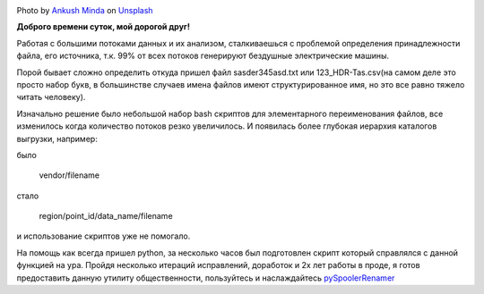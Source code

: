 .. title: pySpoolerRenamer — или как переименовывать поток файлов
.. slug: pyspoolerrenamer
.. date: 2020-03-03 12:00:00 UTC+03:00
.. tags: flow, python, linux
.. category: big data
.. link:
.. description:
.. type: text
.. author: Sergey <DerNitro> Utkin
.. previewimage: /images/posts/pyspoolerrenamer/ankush-minda-7KKQG0eB_TI-unsplash.jpg


.. _Ankush Minda: https://unsplash.com/@an_ku_sh?utm_source=unsplash&amp;utm_medium=referral&amp;utm_content=creditCopyText
.. _Unsplash: https://unsplash.com/s/photos/train?utm_source=unsplash&amp;utm_medium=referral&amp;utm_content=creditCopyText
.. _pySpoolerRenamer: https://github.com/DerNitro/pySpoolerRenamer

.. |PostImage| image:: /images/posts/pyspoolerrenamer/ankush-minda-7KKQG0eB_TI-unsplash.jpg
    :width: 40%
    :target: `Ankush Minda`_

.. |PostImageTitle| replace:: Photo by `Ankush Minda`_ on Unsplash_


|PostImage|

|PostImageTitle|

**Доброго времени суток, мой дорогой друг!**

Работая с большими потоками данных и их анализом, сталкиваешься с проблемой
определения принадлежности файла, его источника, т.к. 99% от всех потоков
генерируют бездушные электрические машины.

Порой бывает сложно определить откуда пришел файл sasder345asd.txt или
123_HDR-Tas.csv(на самом деле это просто набор букв, в большинстве случаев
имена файлов имеют структурированное имя, но это все равно тяжело читать
человеку).

.. TEASER_END

Изначально решение было небольшой набор bash скриптов для элементарного
переименования файлов, все изменилось когда количество потоков резко
увеличилось. И появилась более глубокая иерархия каталогов выгрузки, например:

было

    vendor/filename

стало

    region/point_id/data_name/filename

и использование скриптов уже не помогало.

На помощь как всегда пришел python, за несколько часов был подготовлен скрипт
который справлялся с данной функцией на ура.
Пройдя несколько итераций исправлений, доработок и 2х лет работы в проде, я
готов предоставить данную утилиту общественности, пользуйтесь и наслаждайтесь
pySpoolerRenamer_
